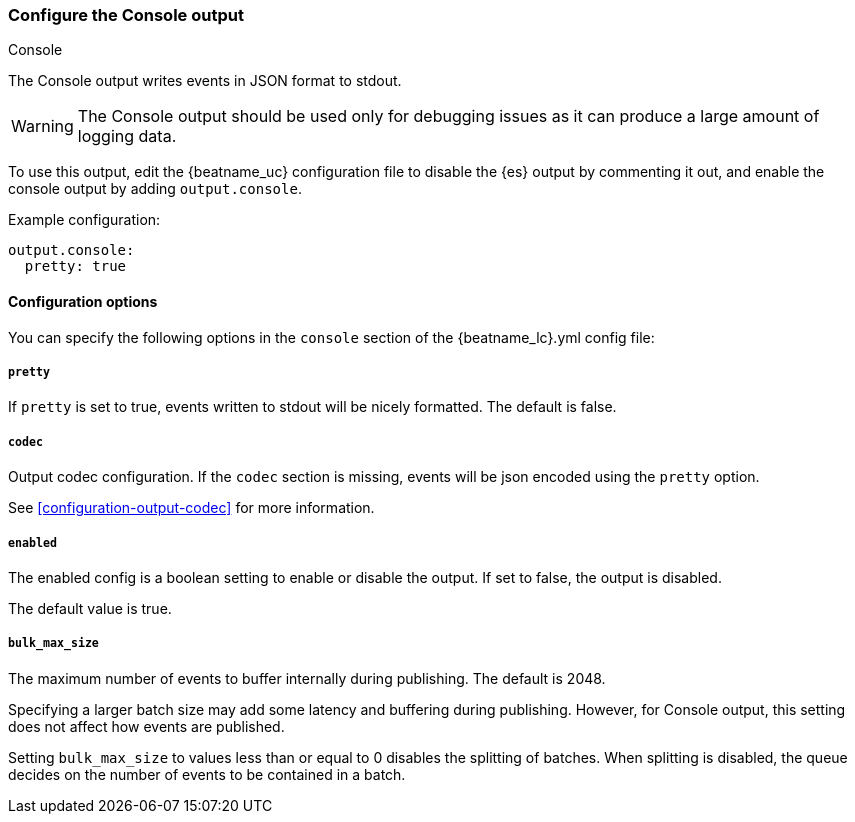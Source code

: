 [[console-output]]
=== Configure the Console output

++++
<titleabbrev>Console</titleabbrev>
++++

The Console output writes events in JSON format to stdout.

WARNING: The Console output should be used only for debugging issues as it can produce a large amount of logging data. 

To use this output, edit the {beatname_uc} configuration file to disable the {es}
output by commenting it out, and enable the console output by adding `output.console`.

Example configuration:

[source,yaml]
------------------------------------------------------------------------------
output.console:
  pretty: true
------------------------------------------------------------------------------

==== Configuration options

You can specify the following options in the `console` section of the +{beatname_lc}.yml+ config file:

===== `pretty`

If `pretty` is set to true, events written to stdout will be nicely formatted. The default is false.

===== `codec`

Output codec configuration. If the `codec` section is missing, events will be json encoded using the `pretty` option.

See <<configuration-output-codec>> for more information.


===== `enabled`

The enabled config is a boolean setting to enable or disable the output. If set
to false, the output is disabled.

The default value is true.

===== `bulk_max_size`

The maximum number of events to buffer internally during publishing. The default is 2048.

Specifying a larger batch size may add some latency and buffering during publishing. However, for Console output, this
setting does not affect how events are published.

Setting `bulk_max_size` to values less than or equal to 0 disables the
splitting of batches. When splitting is disabled, the queue decides on the
number of events to be contained in a batch.
